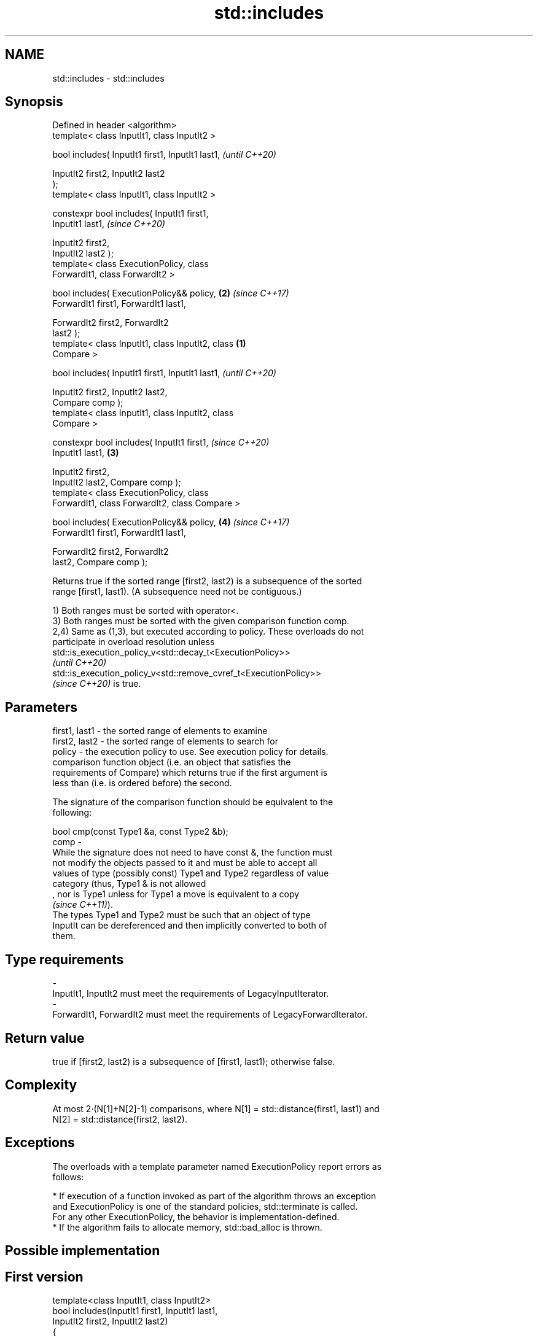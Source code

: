 .TH std::includes 3 "2021.11.17" "http://cppreference.com" "C++ Standard Libary"
.SH NAME
std::includes \- std::includes

.SH Synopsis
   Defined in header <algorithm>
   template< class InputIt1, class InputIt2 >

   bool includes( InputIt1 first1, InputIt1 last1,          \fI(until C++20)\fP

                  InputIt2 first2, InputIt2 last2
   );
   template< class InputIt1, class InputIt2 >

   constexpr bool includes( InputIt1 first1,
   InputIt1 last1,                                          \fI(since C++20)\fP

                            InputIt2 first2,
   InputIt2 last2 );
   template< class ExecutionPolicy, class
   ForwardIt1, class ForwardIt2 >

   bool includes( ExecutionPolicy&& policy,             \fB(2)\fP \fI(since C++17)\fP
   ForwardIt1 first1, ForwardIt1 last1,

                  ForwardIt2 first2, ForwardIt2
   last2 );
   template< class InputIt1, class InputIt2, class  \fB(1)\fP
   Compare >

   bool includes( InputIt1 first1, InputIt1 last1,                        \fI(until C++20)\fP

                  InputIt2 first2, InputIt2 last2,
   Compare comp );
   template< class InputIt1, class InputIt2, class
   Compare >

   constexpr bool includes( InputIt1 first1,                              \fI(since C++20)\fP
   InputIt1 last1,                                      \fB(3)\fP

                            InputIt2 first2,
   InputIt2 last2, Compare comp );
   template< class ExecutionPolicy, class
   ForwardIt1, class ForwardIt2, class Compare >

   bool includes( ExecutionPolicy&& policy,                 \fB(4)\fP           \fI(since C++17)\fP
   ForwardIt1 first1, ForwardIt1 last1,

                  ForwardIt2 first2, ForwardIt2
   last2, Compare comp );

   Returns true if the sorted range [first2, last2) is a subsequence of the sorted
   range [first1, last1). (A subsequence need not be contiguous.)

   1) Both ranges must be sorted with operator<.
   3) Both ranges must be sorted with the given comparison function comp.
   2,4) Same as (1,3), but executed according to policy. These overloads do not
   participate in overload resolution unless
   std::is_execution_policy_v<std::decay_t<ExecutionPolicy>>
   \fI(until C++20)\fP
   std::is_execution_policy_v<std::remove_cvref_t<ExecutionPolicy>>
   \fI(since C++20)\fP is true.

.SH Parameters

   first1, last1 - the sorted range of elements to examine
   first2, last2 - the sorted range of elements to search for
   policy        - the execution policy to use. See execution policy for details.
                   comparison function object (i.e. an object that satisfies the
                   requirements of Compare) which returns true if the first argument is
                   less than (i.e. is ordered before) the second.

                   The signature of the comparison function should be equivalent to the
                   following:

                    bool cmp(const Type1 &a, const Type2 &b);
   comp          -
                   While the signature does not need to have const &, the function must
                   not modify the objects passed to it and must be able to accept all
                   values of type (possibly const) Type1 and Type2 regardless of value
                   category (thus, Type1 & is not allowed
                   , nor is Type1 unless for Type1 a move is equivalent to a copy
                   \fI(since C++11)\fP).
                   The types Type1 and Type2 must be such that an object of type
                   InputIt can be dereferenced and then implicitly converted to both of
                   them.
.SH Type requirements
   -
   InputIt1, InputIt2 must meet the requirements of LegacyInputIterator.
   -
   ForwardIt1, ForwardIt2 must meet the requirements of LegacyForwardIterator.

.SH Return value

   true if [first2, last2) is a subsequence of [first1, last1); otherwise false.

.SH Complexity

   At most 2·(N[1]+N[2]-1) comparisons, where N[1] = std::distance(first1, last1) and
   N[2] = std::distance(first2, last2).

.SH Exceptions

   The overloads with a template parameter named ExecutionPolicy report errors as
   follows:

     * If execution of a function invoked as part of the algorithm throws an exception
       and ExecutionPolicy is one of the standard policies, std::terminate is called.
       For any other ExecutionPolicy, the behavior is implementation-defined.
     * If the algorithm fails to allocate memory, std::bad_alloc is thrown.

.SH Possible implementation

.SH First version
   template<class InputIt1, class InputIt2>
   bool includes(InputIt1 first1, InputIt1 last1,
                 InputIt2 first2, InputIt2 last2)
   {
       for (; first2 != last2; ++first1)
       {
           if (first1 == last1 || *first2 < *first1)
               return false;
           if ( !(*first1 < *first2) )
               ++first2;
       }
       return true;
   }
.SH Second version
   template<class InputIt1, class InputIt2, class Compare>
   bool includes(InputIt1 first1, InputIt1 last1,
                 InputIt2 first2, InputIt2 last2, Compare comp)
   {
       for (; first2 != last2; ++first1)
       {
           if (first1 == last1 || comp(*first2, *first1))
               return false;
           if (!comp(*first1, *first2))
               ++first2;
       }
       return true;
   }

.SH Example


// Run this code

 #include <iostream>
 #include <algorithm>
 #include <cctype>

 template<class Os, class Co> Os& operator<<(Os& os, const Co& v) {
   for (auto i : v) os << i << ' ';
   return os << '\\t';
 }

 int main()
 {
   const auto
     v1 = {'a', 'b', 'c', 'f', 'h', 'x'},
     v2 = {'a', 'b', 'c'},
     v3 = {'a', 'c'},
     v4 = {'a', 'a', 'b'},
     v5 = {'g'},
     v6 = {'a', 'c', 'g'},
     v7 = {'A', 'B', 'C'};

   auto no_case = [](char a, char b) { return std::tolower(a) < std::tolower(b); };

   std::cout
     << v1 << "\\nincludes:\\n" << std::boolalpha
     << v2 << ": " << std::includes(v1.begin(), v1.end(), v2.begin(), v2.end()) << '\\n'
     << v3 << ": " << std::includes(v1.begin(), v1.end(), v3.begin(), v3.end()) << '\\n'
     << v4 << ": " << std::includes(v1.begin(), v1.end(), v4.begin(), v4.end()) << '\\n'
     << v5 << ": " << std::includes(v1.begin(), v1.end(), v5.begin(), v5.end()) << '\\n'
     << v6 << ": " << std::includes(v1.begin(), v1.end(), v6.begin(), v6.end()) << '\\n'
     << v7 << ": " << std::includes(v1.begin(), v1.end(), v7.begin(), v7.end(), no_case)
           << " (case-insensitive)\\n";
 }

.SH Output:

 a b c f h x
 includes:
 a b c   : true
 a c     : true
 a a b   : false
 g       : false
 a c g   : false
 A B C   : true (case-insensitive)

.SH See also

   set_difference computes the difference between two sets
                  \fI(function template)\fP
   search         searches for a range of elements
                  \fI(function template)\fP
